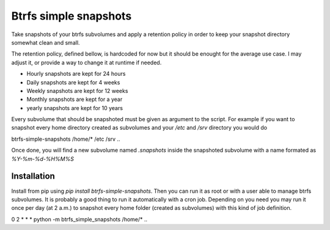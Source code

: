 Btrfs simple snapshots
======================

Take snapshots of your btrfs subvolumes and apply a retention policy in order
to keep your snapshot directory somewhat clean and small.

The retention policy, defined bellow, is hardcoded for now but it should be enought for the
average use case. I may adjust it, or provide a way to change it at runtime if needed.

* Hourly snapshots are kept for 24 hours
* Daily snapshots are kept for 4 weeks
* Weekly snapshots are kept for 12 weeks
* Monthly snapshots are kept for a year
* yearly snapshots are kept for 10 years

Every subvolume that should be snapshoted must be given as argument to the
script. For example if you want to snapshot every home directory created as
subvolumes and your `/etc` and `/srv` directory you would do

.. doctest:: bash
btrfs-simple-snapshots /home/* /etc /srv
..

Once done, you will find a new subvolume named `.snapshots` inside the
snapshoted subvolume with a name formated as `%Y-%m-%d-%H%M%S`

Installation
------------

Install from pip using `pip install btrfs-simple-snapshots`. Then you can run
it as root or with a user able to manage btrfs subvolumes. It is probably a
good thing to run it automatically with a cron job. Depending on you need you
may run it once per day (at 2 a.m.) to snapshot every home folder (created as
subvolumes) with this kind of job definition.

.. doctest:: cron
0 2 * * * python -m btrfs_simple_snapshots /home/*
..
